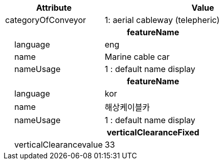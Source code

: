 [cols="1,2", options="header"]
|===
|Attribute |Value

|categoryOfConveyor|1: aerial cableway (telepheric)
2+h|**featureName**
|    language|eng
|    name|Marine cable car
|    nameUsage|1 : default name display
2+h|**featureName**
|    language|kor
|    name|해상케이블카
|    nameUsage|1 : default name display
2+h|**verticalClearanceFixed**
|    verticalClearancevalue|33
|===